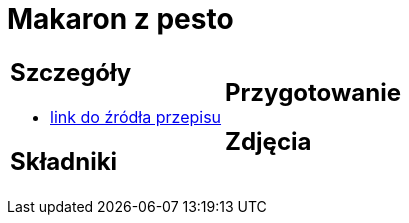 = Makaron z pesto

[cols=".<a,.<a"]
[frame=none]
[grid=none]
|===
|
== Szczegóły
* https://aniastarmach.pl/przepis/makaron-z-pesto[link do źródła przepisu]

== Składniki

|
== Przygotowanie

== Zdjęcia
|===
